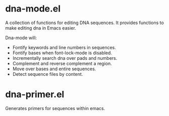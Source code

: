 # -*- mode: org -*-
#+AUTHOR:  harley
#+EMAIL:   harley@panix.com
#+TEXT:    $Id: README.org,v 1.2 2012/05/11 00:58:26 harley Exp $

* dna-mode.el
  A collection of functions for editing DNA sequences.  It
  provides functions to make editing dna in Emacs easier.

  Dna-mode will:
  -  Fontify keywords and line numbers in sequences.
  -  Fontify bases when font-lock-mode is disabled.
  -  Incrementally search dna over pads and numbers.
  -  Complement and reverse complement a region.
  -  Move over bases and entire sequences.
  -  Detect sequence files by content.

* dna-primer.el
  Generates primers for sequences within emacs.
